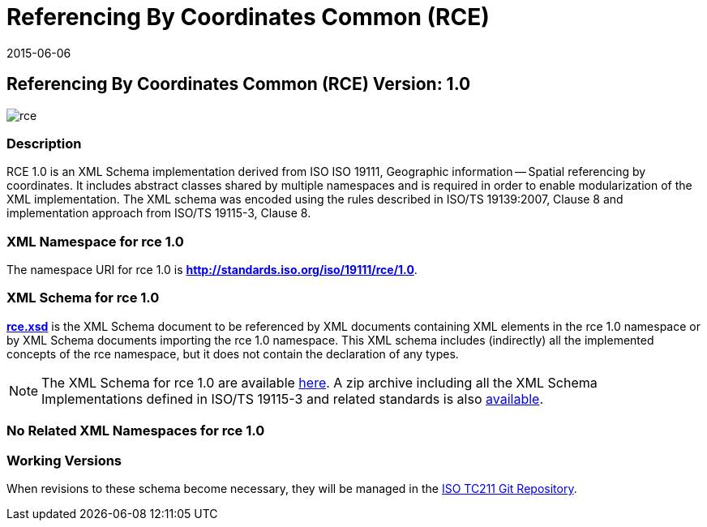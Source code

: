 ﻿= Referencing By Coordinates Common (RCE)
:edition: 1.0
:revdate: 2015-06-06

== Referencing By Coordinates Common (RCE) Version: 1.0

image::rce.png[]

=== Description

RCE 1.0 is an XML Schema implementation derived from ISO ISO 19111, Geographic
information -- Spatial referencing by coordinates. It includes abstract classes shared
by multiple namespaces and is required in order to enable modularization of the XML
implementation. The XML schema was encoded using the rules described in ISO/TS
19139:2007, Clause 8 and implementation approach from ISO/TS 19115-3, Clause 8.

=== XML Namespace for rce 1.0

The namespace URI for rce 1.0 is *http://standards.iso.org/iso/19111/rce/1.0*.

=== XML Schema for rce 1.0

*link:rce.xsd[rce.xsd]* is the XML Schema document to be referenced by XML documents
containing XML elements in the rce 1.0 namespace or by XML Schema documents importing
the rce 1.0 namespace. This XML schema includes (indirectly) all the implemented
concepts of the rce namespace, but it does not contain the declaration of any types.

NOTE: The XML Schema for rce 1.0 are available link:rce.zip[here]. A zip archive
including all the XML Schema Implementations defined in ISO/TS 19115-3 and related
standards is also http://standards.iso.org/iso/19115/19115.zip[available].

=== No Related XML Namespaces for rce 1.0

=== Working Versions

When revisions to these schema become necessary, they will be managed in the
https://github.com/ISO-TC211/XML[ISO TC211 Git Repository].
